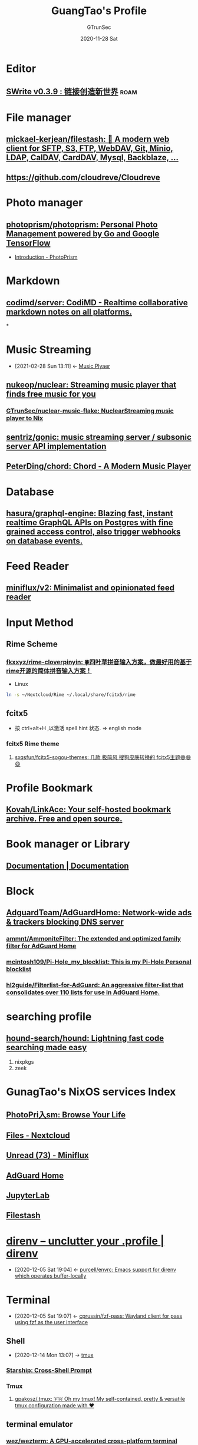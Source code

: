 #+TITLE: GuangTao's Profile
#+AUTHOR: GTrunSec
#+EMAIL: gtrunsec@hardenedlinux.org
#+DATE: 2020-11-28 Sat


#+OPTIONS:   H:3 num:t toc:t \n:nil @:t ::t |:t ^:nil -:t f:t *:t <:t

#+TAGS: roam(r)

* Editor
** [[https://www.swrite.cn/][SWrite v0.3.9 : 链接创造新世界]] :roam:
* File manager

** [[https://github.com/mickael-kerjean/filestash][mickael-kerjean/filestash: 🦄 A modern web client for SFTP, S3, FTP, WebDAV, Git, Minio, LDAP, CalDAV, CardDAV, Mysql, Backblaze, ...]]
** https://github.com/cloudreve/Cloudreve
* Photo manager
** [[https://github.com/photoprism/photoprism][photoprism/photoprism: Personal Photo Management powered by Go and Google TensorFlow]]
- [[https://docs.photoprism.org/user-guide/library/import-vs-index/][Introduction - PhotoPrism]]
* Markdown
** [[https://github.com/codimd/server][codimd/server: CodiMD - Realtime collaborative markdown notes on all platforms.]]
*
* Music Streaming
:PROPERTIES:
:ID:       927db695-e6d2-460f-bf62-1bc85fb2e65a
:END:
- [2021-02-28 Sun 13:11] <- [[id:b05f28b0-53f7-4c11-a033-a3981b2f740c][Music Plyaer]]
** [[https://github.com/nukeop/nuclear][nukeop/nuclear: Streaming music player that finds free music for you]]
*** [[https://github.com/nukeop/nuclear][GTrunSec/nuclear-music-flake: NuclearStreaming music player to Nix]]
** [[https://github.com/sentriz/gonic][sentriz/gonic: music streaming server / subsonic server API implementation]]

** [[https://github.com/PeterDing/chord][PeterDing/chord: Chord - A Modern Music Player]]


* Database
** [[https://github.com/hasura/graphql-engine][hasura/graphql-engine: Blazing fast, instant realtime GraphQL APIs on Postgres with fine grained access control, also trigger webhooks on database events.]]
* Feed Reader
** [[https://github.com/miniflux/v2][miniflux/v2: Minimalist and opinionated feed reader]]
* Input Method
** Rime Scheme
*** [[https://github.com/fkxxyz/rime-cloverpinyin][fkxxyz/rime-cloverpinyin: 🍀️四叶草拼音输入方案，做最好用的基于rime开源的简体拼音输入方案！]]

- Linux
#+begin_src sh :async t :exports both :results output
ln -s ~/Nextcloud/Rime ~/.local/share/fcitx5/rime
#+end_src
** fcitx5
- 按 ctrl+alt+H ,以激活 spell hint 状态. => english mode
*** fcitx5 Rime theme
**** [[https://github.com/sxqsfun/fcitx5-sogou-themes][sxqsfun/fcitx5-sogou-themes: 几款 极简风 搜狗皮肤转换的 fcitx5主题😄️😄️😄️]]
* Profile Bookmark
:PROPERTIES:
:ID:       3f5d16e6-fc4c-4cd8-9630-4b25b13ab014
:BRAIN_CHILDREN: de609125-3bdf-4f7d-bbf9-6d651d3683c3
:END:
** [[https://github.com/Kovah/LinkAce][Kovah/LinkAce: Your self-hosted bookmark archive. Free and open source.]]
* Book manager or Library
** [[https://getpolarized.io/docs/key-bindings-for-common-polar-operations.html][Documentation | Documentation]]
* Block
** [[https://github.com/AdguardTeam/AdGuardHome][AdguardTeam/AdGuardHome: Network-wide ads & trackers blocking DNS server]]

*** [[https://github.com/ammnt/AmmoniteFilter][ammnt/AmmoniteFilter: The extended and optimized family filter for AdGuard Home]]

*** [[https://github.com/mcintosh109/Pi-Hole_my_blocklist][mcintosh109/Pi-Hole_my_blocklist: This is my Pi-Hole Personal blocklist]]

*** [[https://github.com/hl2guide/Filterlist-for-AdGuard][hl2guide/Filterlist-for-AdGuard: An aggressive filter-list that consolidates over 110 lists for use in AdGuard Home.]]
* searching profile
** [[https://github.com/hound-search/hound][hound-search/hound: Lightning fast code searching made easy]]
1. nixpkgs
2. zeek
* GunagTao's NixOS services Index
** [[http://10.220.170.112:2344/photos][PhotoPri入sm: Browse Your Life]]
** [[http://10.220.170.112/apps/files/][Files - Nextcloud]]
** [[http://10.220.170.112:9000/unread][Unread (73) - Miniflux]]
** [[http://10.220.170.112:9002/#][AdGuard Home]]
** [[http://10.220.170.112:8888/lab?][JupyterLab]]
** [[http://10.220.170.112:8334/login][Filestash]]

* [[https://direnv.net/][direnv – unclutter your .profile | direnv]]
:PROPERTIES:
:ID:       c740666b-d8ac-442b-b7f3-e00f0a68af08
:END:
- [2020-12-05 Sat 19:04] <- [[id:c9d9d8a7-2e24-411e-9dea-091e5d7249f1][purcell/envrc: Emacs support for direnv which operates buffer-locally]]

* Terminal
:PROPERTIES:
:ID:       ad8a3bdf-d408-42ac-89af-2994c632752b
:END:
- [2020-12-05 Sat 19:07] <- [[id:a223bc68-1e14-402c-a962-acf5b623fade][cprussin/fzf-pass: Wayland client for pass using fzf as the user interface]]
** Shell
:PROPERTIES:
:ID:       b5c87647-5046-4b93-b91e-10bbb73498c7
:END:
 - [2020-12-14 Mon 13:07] -> [[id:65ad5d5a-25e5-424f-a873-8dc61722c961][tmux]]
*** [[https://starship.rs/][Starship: Cross-Shell Prompt]]
*** Tmux
**** [[https://github.com/gpakosz/.tmux][gpakosz/.tmux: 🇫🇷 Oh my tmux! My self-contained, pretty & versatile tmux configuration made with ❤️]]
** terminal emulator

*** [[https://github.com/wez/wezterm][wez/wezterm: A GPU-accelerated cross-platform terminal emulator and multiplexer written by @wez and implemented in Rust]]
* Diagrams

** [[https://plantuml.com/zh/emacs][Integration with Emacs]]

_ [[file:../emacs/emacs.org][Emacs]]

* Misc tools

** Disk

*** [[https://github.com/muesli/duf][muesli/duf: Disk Usage/Free Utility - a better 'df' alternative]]

* Desktop

** screen

*** [[https://github.com/wulkano/Kap][wulkano/Kap: An open-source screen recorder built with web technology]] :macos:

*** [[https://github.com/pavlobu/deskreen][pavlobu/deskreen: Deskreen turns any device with a web browser into a secondary screen for your computer]]

**** [[https://deskreen.com/lang-zh_CN][Deskreen]]

** desktop bar

*** [[https://github.com/taffybar/taffybar][taffybar/taffybar: A gtk based status bar for tiling window managers such as XMonad]]

** Window manager
:PROPERTIES:
:ID:       29dd689f-887a-4301-afc4-05976ae928b5
:END:

- [2021-01-03 Sun 22:33] <- [[id:ebba0c25-b44d-452c-af10-eb5bcc7fa056][Linux]]
*** i3

**** [[https://github.com/xmendez/i3-scripts][xmendez/i3-scripts: Scripts for the i3 windows manager]]

* Media

** Video Player

*** VLC VideoLAN

- [[https://wiki.videolan.org/QtHotkeys/][QtHotkeys - VideoLAN Wiki]]

** RSS

*** [[https://github.com/DIYgod/RSSHub][DIYgod/RSSHub: 🍰 Everything is RSSible]]

* Dictionaries

** [[https://www.pdawiki.com/forum/forum.php?mod=viewthread&tid=36097&extra=page%3D1][⚜ 打造完美《牛津高阶双解 第四版》(2019.11.11更新) - MDict 词库资源区 - MDict Dictionaries - 掌上百科 - PDAWIKI - Powered by Discuz!]]

* keyboard manager

** [[https://github.com/david-janssen/kmonad][david-janssen/kmonad: An advanced keyboard manager]]

_ [[file:haskell_packages.org][Haskell Packages]]

* Ebook reader application
 - [[https://github.com/reHackable/awesome-reMarkable][reHackable/awesome-reMarkable: A curated list of projects related to the reMarkable tablet]]
** [[https://github.com/koreader/koreader][koreader/koreader: An ebook reader application supporting PDF, DjVu, EPUB, FB2 and many more formats, running on Cervantes, Kindle, Kobo, PocketBook and Android devices]]

* Dashboard

** [[https://github.com/resoai/TileBoard][resoai/TileBoard: A simple yet highly configurable Dashboard for HomeAssistant]]

* Monitor

** [[https://github.com/bubbleguuum/toggle-monitor-grayscale][bubbleguuum/toggle-monitor-grayscale: Toggle Xorg monitors between color and grayscale mode]]

* Spell check
** Hunspell
*** [[https://github.com/adisbladis/nixconfig/blob/master/modules/my-spell.nix][nixconfig/my-spell.nix at master · adisbladis/nixconfig]]

* Mail Client

** [[https://www.thunderbird.net/zh-CN/][Thunderbird — 收发邮件更简单。 — Thunderbird]]

* Recording

** [[https://www.tonylykke.com/posts/2018/06/20/embedding-asciinema-casts-in-hugo/][Embedding Asciinema Casts in Hugo · Adventures in Reliability · Tony Lykke]]

** [[https://github.com/asciinema/asciinema][asciinema/asciinema: Terminal session recorder 📹]]
